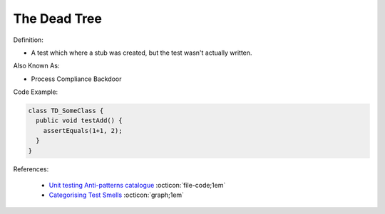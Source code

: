 The Dead Tree
^^^^^
Definition:

* A test which where a stub was created, but the test wasn't actually written.

Also Known As:

* Process Compliance Backdoor

Code Example:

.. code-block:: typescript

  class TD_SomeClass {
    public void testAdd() {
      assertEquals(1+1, 2);
    }
  }

References:

 * `Unit testing Anti-patterns catalogue <https://stackoverflow.com/questions/333682/unit-testing-anti-patterns-catalogue>`_ :octicon:`file-code;1em`
 * `Categorising Test Smells <https://citeseerx.ist.psu.edu/viewdoc/download?doi=10.1.1.696.5180&rep=rep1&type=pdf>`_ :octicon:`graph;1em`

